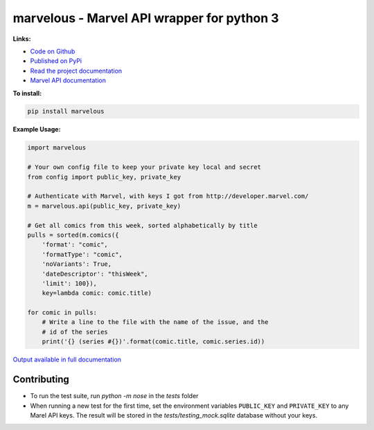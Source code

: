 marvelous - Marvel API wrapper for python 3
===========================================

.. image:: https://travis-ci.org/rkuykendall/marvelous.svg?branch=master
    :target: https://travis-ci.org/rkuykendall/marvelous

**Links:**

- `Code on Github <https://github.com/rkuykendall/marvelous>`_
- `Published on PyPi <https://pypi.python.org/pypi/marvelous>`_
- `Read the project documentation <http://marvelous.readthedocs.io/en/latest/>`_
- `Marvel API documentation <https://developer.marvel.com/docs>`_

**To install:**

.. code-block:: bash

    pip install marvelous

**Example Usage:**

.. code-block:: python

    import marvelous

    # Your own config file to keep your private key local and secret
    from config import public_key, private_key

    # Authenticate with Marvel, with keys I got from http://developer.marvel.com/
    m = marvelous.api(public_key, private_key)

    # Get all comics from this week, sorted alphabetically by title
    pulls = sorted(m.comics({
        'format': "comic",
        'formatType': "comic",
        'noVariants': True,
        'dateDescriptor': "thisWeek",
        'limit': 100}),
        key=lambda comic: comic.title)

    for comic in pulls:
        # Write a line to the file with the name of the issue, and the
        # id of the series
        print('{} (series #{})'.format(comic.title, comic.series.id))

`Output available in full documentation <http://marvelous.readthedocs.io/en/latest/>`_


Contributing
------------

- To run the test suite, run `python -m nose` in the `tests` folder
- When running a new test for the first time, set the environment variables
  ``PUBLIC_KEY`` and ``PRIVATE_KEY`` to any Marel API keys. The result will be
  stored in the `tests/testing_mock.sqlite` database without your keys.
